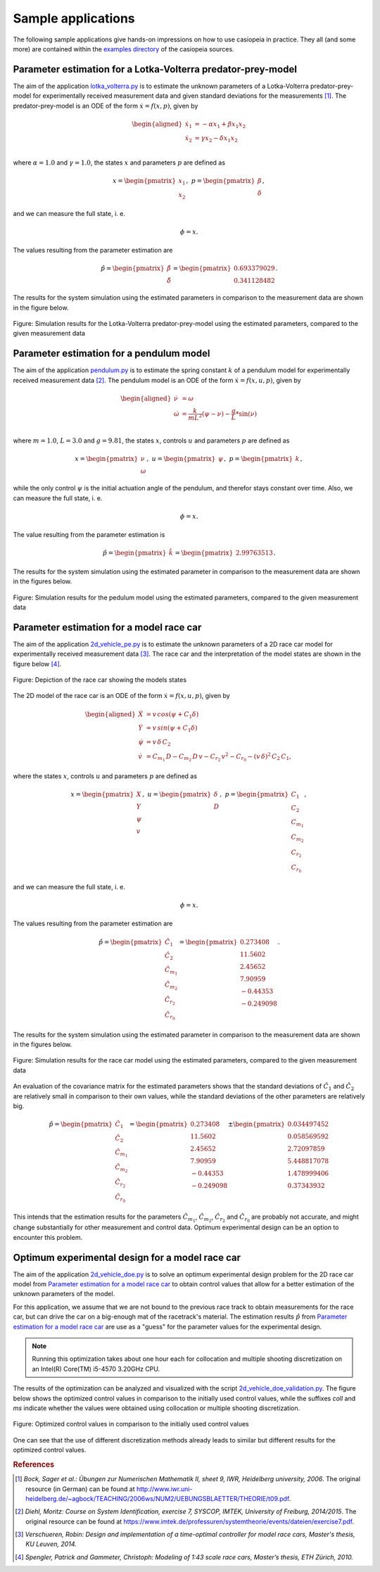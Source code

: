 .. Copyright 2014-2016 Adrian Bürger
..
.. This file is part of casiopeia.
..
.. casiopeia is free software: you can redistribute it and/or modify
.. it under the terms of the GNU Lesser General Public License as published by
.. the Free Software Foundation, either version 3 of the License, or
.. (at your option) any later version.
..
.. casiopeia is distributed in the hope that it will be useful,
.. but WITHOUT ANY WARRANTY; without even the implied warranty of
.. MERCHANTABILITY or FITNESS FOR A PARTICULAR PURPOSE. See the
.. GNU Lesser General Public License for more details.
..
.. You should have received a copy of the GNU Lesser General Public License
.. along with casiopeia. If not, see <http://www.gnu.org/licenses/>.


.. _samples:

Sample applications
===================

The following sample applications give hands-on impressions on how to use casiopeia in practice. They all (and some more) are contained within the `examples directory <https://github.com/adbuerger/casiopeia/tree/master/examples>`_ of the casiopeia sources.

Parameter estimation for a Lotka-Volterra predator-prey-model
-------------------------------------------------------------

The aim of the application `lotka_volterra.py <https://github.com/adbuerger/casiopeia/blob/master/examples/lotka_volterra.py>`_ is to estimate the unknown parameters of a Lotka-Volterra predator-prey-model for experimentally received measurement data and given standard deviations for the measurements [#f1]_. The predator-prey-model is an ODE of the form :math:`\dot{x} = f(x,p)`, given by

.. math::

    \begin{aligned}
        \dot{x}_1 &= - \alpha x_1 + \beta x_1 x_2 \\
        \dot{x}_2 &= \gamma x_2 - \delta x_1 x_2 \\
    \end{aligned}

where :math:`\alpha = 1.0` and :math:`\gamma = 1.0`, the states :math:`x` and parameters :math:`p` are defined as 

.. math::

    x = \begin{pmatrix} {x_1} \\ {x_2} \end{pmatrix}, ~ p = \begin{pmatrix} {\beta} \\ {\delta} \end{pmatrix},

and we can measure the full state, i. e.  

.. math::

    \phi = x.

The values resulting from the parameter estimation are 

.. math::

    \hat{p} = \begin{pmatrix} {\hat{\beta}} \\ {\hat{\delta}} \end{pmatrix} = \begin{pmatrix} {0.693379029} \\ {0.341128482} \end{pmatrix}.

The results for the system simulation using the estimated parameters in comparison to the measurement data are shown in the figure below.

.. figure:: lv_results.png
    :scale: 80%
    :align: center

    Figure: Simulation results for the Lotka-Volterra predator-prey-model using the estimated parameters, compared to the given measurement data


Parameter estimation for a pendulum model
-----------------------------------------

The aim of the application `pendulum.py <https://github.com/adbuerger/casiopeia/blob/master/examples/pendulum.py>`_ is to estimate the spring constant :math:`k` of a pendulum model for experimentally received measurement data [#f2]_. The pendulum model is an ODE of the form :math:`\dot{x} = f(x,u,p)`, given by

.. math::

    \begin{aligned}
        \dot{\nu} &= \omega \\
        \dot{\omega} &= \frac{k}{m L^2} (\psi - \nu) - \frac{g}{L} * \sin(\nu)  \\
    \end{aligned}

where :math:`m = 1.0`, :math:`L = 3.0` and :math:`g = 9.81`, the states :math:`x`, controls :math:`u` and parameters :math:`p` are defined as

.. math::

    x = \begin{pmatrix} {\nu} \\ {\omega} \end{pmatrix}, ~ u = \begin{pmatrix} {\psi} \end{pmatrix}, ~ p = \begin{pmatrix} {k} \end{pmatrix},

while the only control :math:`\psi` is the initial actuation angle of the pendulum, and therefor stays constant over time. Also, we can measure the full state, i. e. 

.. math::

    \phi = x.

The value resulting from the parameter estimation is

.. math::

    \hat{p} = \begin{pmatrix} {\hat{k}}\end{pmatrix} = \begin{pmatrix} {2.99763513} \end{pmatrix}.

The results for the system simulation using the estimated parameter in comparison to the measurement data are shown in the figures below.

..  figure:: pendulum_results.png
    :scale: 50%
    :align: center

    Figure: Simulation results for the pedulum model using the estimated parameters, compared to the given measurement data

.. _racecarpe:

Parameter estimation for a model race car
-----------------------------------------

The aim of the application `2d_vehicle_pe.py <https://github.com/adbuerger/casiopeia/blob/master/examples/2d_vehicle_pe.py>`_ is to estimate the unknown parameters of a 2D race car model for experimentally received measurement data [#f3]_. The race car and the interpretation of the model states are shown in the figure below [#f4]_.

.. figure:: rc.png
    :scale: 60%
    :align: center

    Figure: Depiction of the race car showing the models states

The 2D model of the race car is an ODE of the form :math:`\dot{x} = f(x,u,p)`, given by

.. math::

    \begin{aligned}
        \dot{X} &= v \, cos(\psi + C_{1} \delta)\\
        \dot{Y} &= v \, sin(\psi + C_{1} \delta) \\
        \dot{\psi} &= v \, \delta \, C_{2} \\
        \dot{v} &= C_{m_{1}} \, D - C_{m_{2}} \, D \, v - C_{r_{2}} \, v^{2} - C_{r_{0}} - (v \, \delta)^{2} \, C_{2} \, C_{1},
    \end{aligned}


where the states :math:`x`, controls :math:`u` and parameters :math:`p` are defined as 

.. math::

    x = \begin{pmatrix} {X} \\ {Y} \\ {\psi} \\ {v} \end{pmatrix}, ~ u = \begin{pmatrix} {\delta} \\ D \end{pmatrix}, ~ p = \begin{pmatrix} {C_{1}} \\ {C_{2}} \\ {C_{m_{1}}}  \\ {C_{m_{2}}} \\ {C_{r_{2}}} \\ {C_{r_{0}}} \end{pmatrix},

and we can measure the full state, i. e.  

.. math::

    \phi = x.


The values resulting from the parameter estimation are

.. math::

    \hat{p} = \begin{pmatrix} {\hat{C_{1}}} \\ {\hat{C_{2}}} \\ {\hat{C_{m_{1}}}}  \\ {\hat{C_{m_{2}}}} \\ {\hat{C_{r_{2}}}} \\ {\hat{C_{r_{0}}}} \end{pmatrix} = \begin{pmatrix} {  0.273408} \\ { 11.5602} \\ {2.45652} \\ {7.90959} \\ {-0.44353} \\ {-0.249098} \end{pmatrix}.

The results for the system simulation using the estimated parameter in comparison to the measurement data are shown in the figures below.

..  figure:: rc_results.png
    :scale: 70%
    :align: center

    Figure: Simulation results for the race car model using the estimated parameters, compared to the given measurement data

An evaluation of the covariance matrix for the estimated parameters shows that the standard deviations of :math:`\hat{C_{1}}` and :math:`\hat{C_{2}}` are relatively small in comparison to their own values, while the standard deviations of the other parameters are relatively big.

.. math::

    \hat{p} = \begin{pmatrix} {\hat{C_{1}}} \\ {\hat{C_{2}}} \\ {\hat{C_{m_{1}}}}  \\ {\hat{C_{m_{2}}}} \\ {\hat{C_{r_{2}}}} \\ {\hat{C_{r_{0}}}} \end{pmatrix} = \begin{pmatrix} {  0.273408} \\ { 11.5602} \\ {2.45652} \\ {7.90959} \\ {-0.44353} \\ {-0.249098} \end{pmatrix} \pm \begin{pmatrix} {0.034497452} \\ {0.058569592} \\ {2.72097859} \\ {5.448817078} \\ {1.478999406} \\ {0.37343932} \end{pmatrix}


This intends that the estimation results for the parameters  :math:`\hat{C_{m_{1}}}`, :math:`\hat{C_{m_{2}}}`, :math:`\hat{C_{r_{2}}}` and :math:`\hat{C_{r_{0}}}` are probably not accurate, and might change substantially for other measurement and control data. Optimum experimental design can be an option to encounter this problem.


Optimum experimental design for a model race car
------------------------------------------------

The aim of the application `2d_vehicle_doe.py <https://github.com/adbuerger/casiopeia/blob/master/examples/2d_vehicle_doe.py>`_ is to solve an optimum experimental design problem for the 2D race car model from `Parameter estimation for a model race car`_ to obtain control values that allow for a better estimation of the unknown parameters of the model.

For this application, we assume that we are not bound to the previous race track to obtain measurements for the race car, but can drive the car on a big-enough mat of the racetrack's material. The estimation results :math:`\hat{p}` from `Parameter estimation for a model race car`_ are use as a "guess" for the parameter values for the experimental design.

.. note:: Running this optimization takes about one hour each for collocation and multiple shooting discretization on an Intel(R) Core(TM) i5-4570 3.20GHz CPU.

The results of the optimization can be analyzed and visualized with the script `2d_vehicle_doe_validation.py <https://github.com/adbuerger/casiopeia/blob/master/examples/2d_vehicle_validation.py>`_. The figure below shows the optimized control values in comparison to the initially used control values, while the suffixes `coll` and `ms` indicate whether the values were obtained using collocation or multiple shooting discretization.

..  figure:: rc_doe_controls.png
    :scale: 70%
    :align: center

    Figure: Optimized control values in comparison to the initially used control values

One can see that the use of different discretization methods already leads to similar but different results for the optimized control values.

.. rubric:: References

.. [#f1] *Bock, Sager et al.: Übungen zur Numerischen Mathematik II, sheet 9, IWR, Heidelberg university, 2006*. The original resource (in German) can be found at http://www.iwr.uni-heidelberg.de/~agbock/TEACHING/2006ws/NUM2/UEBUNGSBLAETTER/THEORIE/t09.pdf.

.. [#f2] *Diehl, Moritz: Course on System Identification, exercise 7, SYSCOP, IMTEK, University of Freiburg, 2014/2015*. The original resource can be found at https://www.imtek.de/professuren/systemtheorie/events/dateien/exercise7.pdf.

.. [#f3] *Verschueren, Robin: Design and implementation of a time-optimal controller for model race cars, Master's thesis, KU Leuven, 2014.*

.. [#f4] *Spengler, Patrick and Gammeter, Christoph: Modeling of 1:43 scale race cars, Master’s thesis, ETH Zürich, 2010.*
